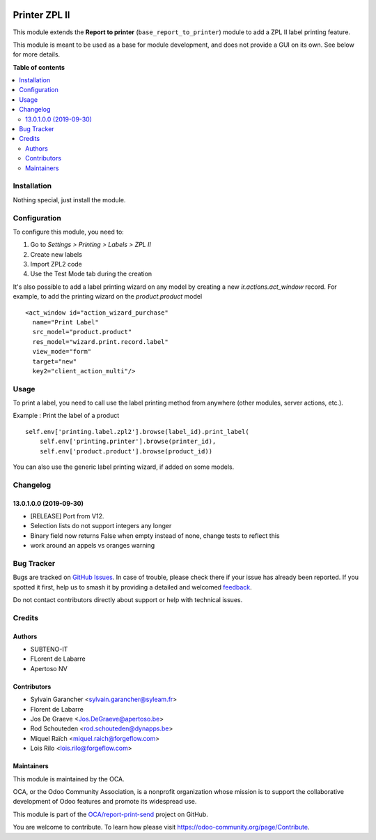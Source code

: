 .. image:: https://odoo-community.org/readme-banner-image
   :target: https://odoo-community.org/get-involved?utm_source=readme
   :alt: Odoo Community Association

==============
Printer ZPL II
==============

.. 
   !!!!!!!!!!!!!!!!!!!!!!!!!!!!!!!!!!!!!!!!!!!!!!!!!!!!
   !! This file is generated by oca-gen-addon-readme !!
   !! changes will be overwritten.                   !!
   !!!!!!!!!!!!!!!!!!!!!!!!!!!!!!!!!!!!!!!!!!!!!!!!!!!!
   !! source digest: sha256:1b08c7b9fc6ab2bf5ed9c15809925d13a6d33b8bf520cf1082035dad1a2eab0a
   !!!!!!!!!!!!!!!!!!!!!!!!!!!!!!!!!!!!!!!!!!!!!!!!!!!!

.. |badge1| image:: https://img.shields.io/badge/maturity-Beta-yellow.png
    :target: https://odoo-community.org/page/development-status
    :alt: Beta
.. |badge2| image:: https://img.shields.io/badge/license-AGPL--3-blue.png
    :target: http://www.gnu.org/licenses/agpl-3.0-standalone.html
    :alt: License: AGPL-3
.. |badge3| image:: https://img.shields.io/badge/github-OCA%2Freport--print--send-lightgray.png?logo=github
    :target: https://github.com/OCA/report-print-send/tree/14.0/printer_zpl2
    :alt: OCA/report-print-send
.. |badge4| image:: https://img.shields.io/badge/weblate-Translate%20me-F47D42.png
    :target: https://translation.odoo-community.org/projects/report-print-send-14-0/report-print-send-14-0-printer_zpl2
    :alt: Translate me on Weblate
.. |badge5| image:: https://img.shields.io/badge/runboat-Try%20me-875A7B.png
    :target: https://runboat.odoo-community.org/builds?repo=OCA/report-print-send&target_branch=14.0
    :alt: Try me on Runboat

|badge1| |badge2| |badge3| |badge4| |badge5|

This module extends the **Report to printer** (``base_report_to_printer``)
module to add a ZPL II label printing feature.

This module is meant to be used as a base for module development, and does not provide a GUI on its own.
See below for more details.

**Table of contents**

.. contents::
   :local:

Installation
============

Nothing special, just install the module.

Configuration
=============

To configure this module, you need to:

#. Go to *Settings > Printing > Labels > ZPL II*
#. Create new labels
#. Import ZPL2 code
#. Use the Test Mode tab during the creation

It's also possible to add a label printing wizard on any model by creating a new *ir.actions.act_window* record.
For example, to add the printing wizard on the *product.product* model ::

    <act_window id="action_wizard_purchase"
      name="Print Label"
      src_model="product.product"
      res_model="wizard.print.record.label"
      view_mode="form"
      target="new"
      key2="client_action_multi"/>

Usage
=====

To print a label, you need to call use the label printing method from anywhere (other modules, server actions, etc.).

Example : Print the label of a product ::

    self.env['printing.label.zpl2'].browse(label_id).print_label(
        self.env['printing.printer'].browse(printer_id),
        self.env['product.product'].browse(product_id))

You can also use the generic label printing wizard, if added on some models.

.. image:: https://odoo-community.org/website/image/ir.attachment/5784_f2813bd/datas
   :alt: Try me on Runbot
   :target: https://runbot.odoo-community.org/runbot/144/12.0

Changelog
=========

13.0.1.0.0 (2019-09-30)
~~~~~~~~~~~~~~~~~~~~~~~

* [RELEASE] Port from V12.
* Selection lists do not support integers any longer
* Binary field now returns False when empty instead of none,
  change tests to reflect this
* work around an appels vs oranges warning

Bug Tracker
===========

Bugs are tracked on `GitHub Issues <https://github.com/OCA/report-print-send/issues>`_.
In case of trouble, please check there if your issue has already been reported.
If you spotted it first, help us to smash it by providing a detailed and welcomed
`feedback <https://github.com/OCA/report-print-send/issues/new?body=module:%20printer_zpl2%0Aversion:%2014.0%0A%0A**Steps%20to%20reproduce**%0A-%20...%0A%0A**Current%20behavior**%0A%0A**Expected%20behavior**>`_.

Do not contact contributors directly about support or help with technical issues.

Credits
=======

Authors
~~~~~~~

* SUBTENO-IT
* FLorent de Labarre
* Apertoso NV

Contributors
~~~~~~~~~~~~

* Sylvain Garancher <sylvain.garancher@syleam.fr>
* Florent de Labarre
* Jos De Graeve <Jos.DeGraeve@apertoso.be>
* Rod Schouteden <rod.schouteden@dynapps.be>
* Miquel Raïch <miquel.raich@forgeflow.com>
* Lois Rilo <lois.rilo@forgeflow.com>

Maintainers
~~~~~~~~~~~

This module is maintained by the OCA.

.. image:: https://odoo-community.org/logo.png
   :alt: Odoo Community Association
   :target: https://odoo-community.org

OCA, or the Odoo Community Association, is a nonprofit organization whose
mission is to support the collaborative development of Odoo features and
promote its widespread use.

This module is part of the `OCA/report-print-send <https://github.com/OCA/report-print-send/tree/14.0/printer_zpl2>`_ project on GitHub.

You are welcome to contribute. To learn how please visit https://odoo-community.org/page/Contribute.
